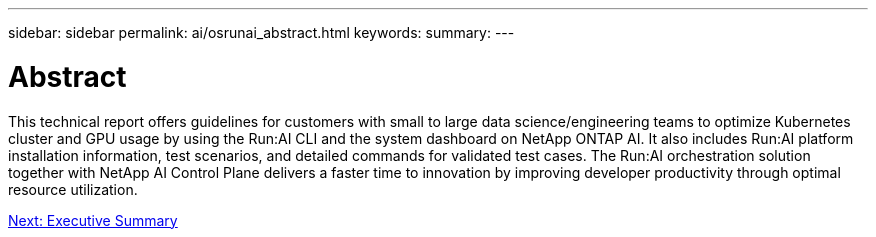 ---
sidebar: sidebar
permalink: ai/osrunai_abstract.html
keywords:
summary:
---

= Abstract
:hardbreaks:
:nofooter:
:icons: font
:linkattrs:
:imagesdir: ./../media/

//
// This file was created with NDAC Version 2.0 (August 17, 2020)
//
// 2020-09-11 12:14:20.240588
//

[.lead]
This technical report offers guidelines for customers with small to large data science/engineering teams to optimize Kubernetes cluster and GPU usage by using the Run:AI CLI and the system dashboard on NetApp ONTAP AI. It also includes Run:AI platform installation information, test scenarios, and detailed commands for validated test cases. The Run:AI orchestration solution together with NetApp AI Control Plane delivers a faster time to innovation by improving developer productivity through optimal resource utilization.

link:ai/osrunai_executive_summary.html[Next: Executive Summary]
